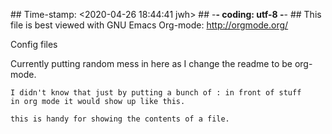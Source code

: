 ## Time-stamp: <2020-04-26 18:44:41 jwh>
## -*- coding: utf-8 -*-
## This file is best viewed with GNU Emacs Org-mode: http://orgmode.org/

Config files

Currently putting random mess in here as I change the readme to be org-mode.

: I didn't know that just by putting a bunch of : in front of stuff
: in org mode it would show up like this.
:
: this is handy for showing the contents of a file.


* Local Variables                                                  :noexport:
# Local Variables:
# mode: auto-fill
# mode: flyspell
# eval: (ispell-change-dictionary "en_US")
# End:
